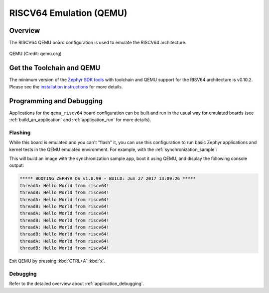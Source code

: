 .. _qemu_riscv64:

RISCV64 Emulation (QEMU)
########################

Overview
********

The RISCV64 QEMU board configuration is used to emulate the RISCV64 architecture.

.. figure:: qemu_riscv64.png
   :width: 600px
   :align: center
   :alt: QEMU

   QEMU (Credit: qemu.org)

Get the Toolchain and QEMU
**************************

The minimum version of the `Zephyr SDK tools
<https://www.zephyrproject.org/developers/#downloads>`_
with toolchain and QEMU support for the RISV64 architecture is v0.10.2.
Please see the `installation instructions
<https://docs.zephyrproject.org/latest/getting_started/index.html#install-the-required-tools>`_
for more details.

Programming and Debugging
*************************

Applications for the ``qemu_riscv64`` board configuration can be built and run in
the usual way for emulated boards (see :ref:`build_an_application` and
:ref:`application_run` for more details).

Flashing
========

While this board is emulated and you can't "flash" it, you can use this
configuration to run basic Zephyr applications and kernel tests in the QEMU
emulated environment. For example, with the :ref:`synchronization_sample`:

.. zephyr-app-commands::
   :zephyr-app: samples/synchronization
   :host-os: unix
   :board: qemu_riscv64
   :goals: run

This will build an image with the synchronization sample app, boot it using
QEMU, and display the following console output:

.. code-block:: console

        ***** BOOTING ZEPHYR OS v1.8.99 - BUILD: Jun 27 2017 13:09:26 *****
        threadA: Hello World from riscv64!
        threadB: Hello World from riscv64!
        threadA: Hello World from riscv64!
        threadB: Hello World from riscv64!
        threadA: Hello World from riscv64!
        threadB: Hello World from riscv64!
        threadA: Hello World from riscv64!
        threadB: Hello World from riscv64!
        threadA: Hello World from riscv64!
        threadB: Hello World from riscv64!

Exit QEMU by pressing :kbd:`CTRL+A` :kbd:`x`.

Debugging
=========

Refer to the detailed overview about :ref:`application_debugging`.
